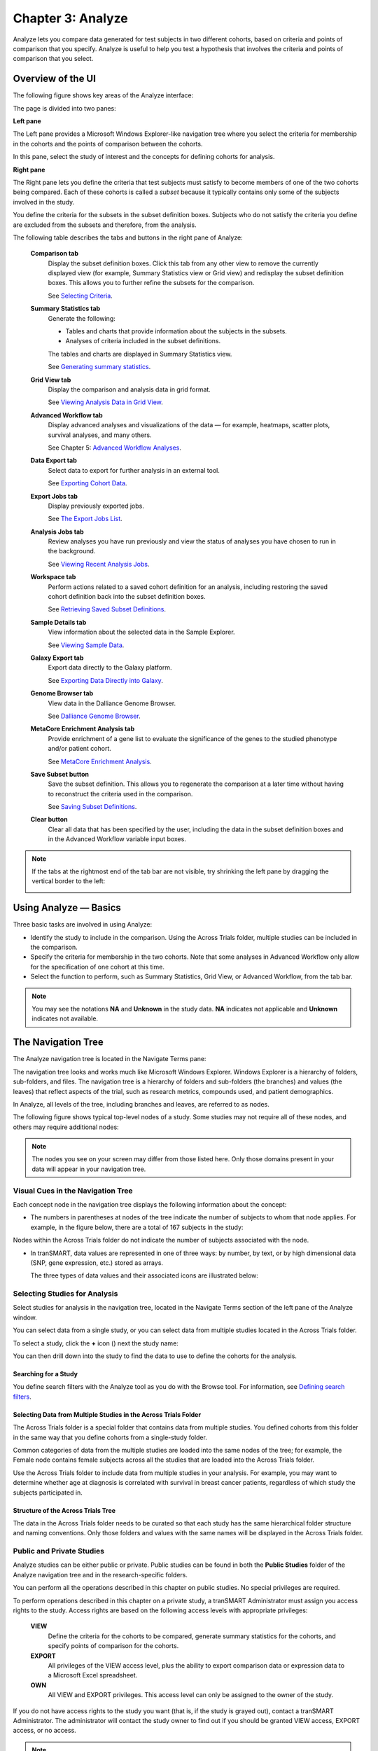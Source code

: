 Chapter 3: Analyze
==================

Analyze lets you compare data generated for test subjects in two
different cohorts, based on criteria and points of comparison that you
specify. Analyze is useful to help you test a hypothesis that involves
the criteria and points of comparison that you select.

Overview of the UI
------------------

The following figure shows key areas of the Analyze interface:

|image27|

The page is divided into two panes:

**Left pane**

The Left pane provides a Microsoft Windows Explorer-like navigation tree
where you select the criteria for membership in the cohorts and the
points of comparison between the cohorts.

In this pane, select the study of interest and the concepts for defining
cohorts for analysis.

**Right pane**

The Right pane lets you define the criteria that test subjects must
satisfy to become members of one of the two cohorts being compared. Each
of these cohorts is called a *subset* because it typically contains only
some of the subjects involved in the study.

You define the criteria for the subsets in the subset definition boxes.
Subjects who do not satisfy the criteria you define are excluded from
the subsets and therefore, from the analysis.

The following table describes the tabs and buttons in the right pane of Analyze:

    **Comparison tab**
        Display the subset definition boxes.
        Click this tab from any other view to remove the currently displayed view (for example, 
        Summary Statistics view or Grid view) and redisplay the subset definition boxes. 
        This allows you to further refine the subsets for the comparison.

        See `Selecting Criteria`_.
    
    **Summary Statistics tab**
        Generate the following:
        
        -   Tables and charts that provide information about the subjects in the subsets.
        -   Analyses of criteria included in the subset definitions.
        
        The tables and charts are displayed in Summary Statistics view.

        See `Generating summary statistics <summary_statistics.rst#generating-summary-statistics>`_.

    **Grid View tab**    
        Display the comparison and analysis data in grid format.  
    
        See `Viewing Analysis Data in Grid View <summary_statistics.rst#viewing-analysis-data-in-grid-view>`_.  

    **Advanced Workflow tab**    
        Display advanced analyses and visualizations of the data — for example, heatmaps, 
        scatter plots, survival analyses, and many others.  
    
        See Chapter 5: `Advanced Workflow Analyses <advanced_workflow.rst#chapter-5-advanced-workflows>`_.  

    **Data Export tab**  
        Select data to export for further analysis in an external tool.   
    
        See `Exporting Cohort Data`_.   

    **Export Jobs tab**  
        Display previously exported jobs. 
    
        See `The Export Jobs List`_.    

    **Analysis Jobs tab**    
        Review analyses you have run previously and view the status of analyses you have chosen to run in the background. 
    
        See `Viewing Recent Analysis Jobs <advanced_workflow.rst#viewing-recent-analysis-jobs>`_.    

    **Workspace tab**    
        Perform actions related to a saved cohort definition for an analysis, 
        including restoring the saved cohort definition back into the subset definition boxes.  
    
        See `Retrieving Saved Subset Definitions`_. 

    **Sample Details tab**   
        View information about the selected data in the Sample Explorer.  
    
        See `Viewing Sample Data`_. 

    **Galaxy Export tab**    
        Export data directly to the Galaxy platform.  
    
        See `Exporting Data Directly into Galaxy`_. 

    **Genome Browser tab**   
        View data in the Dalliance Genome Browser.    
    
        See `Dalliance Genome Browser <third_party_tooling.rst#dalliance-genome-browser>`_.    

    **MetaCore Enrichment Analysis tab** 
        Provide enrichment of a gene list to evaluate the significance of the genes to the studied phenotype and/or patient cohort.   
    
        See `MetaCore Enrichment Analysis <third_party_tooling.rst#metacore-enrichment-analysis-based-on-marker-selection-data>`_. 

    **Save Subset button**   
        Save the subset definition. This allows you to regenerate the comparison at a 
        later time without having to reconstruct the criteria used in the comparison.   
    
        See `Saving Subset Definitions`_.   

    **Clear button** 
        Clear all data that has been specified by the user, including the data in 
        the subset definition boxes and in the Advanced Workflow variable input boxes.  

.. note::
    If the tabs at the rightmost end of the tab bar are not visible, try shrinking 
    the left pane by dragging the vertical border to the left:
    
    |image29|

Using Analyze — Basics
----------------------

Three basic tasks are involved in using Analyze:

-  Identify the study to include in the comparison. Using the Across
   Trials folder, multiple studies can be included in the comparison.

-  Specify the criteria for membership in the two cohorts. Note that
   some analyses in Advanced Workflow only allow for the specification
   of one cohort at this time.

-  Select the function to perform, such as Summary Statistics, Grid
   View, or Advanced Workflow, from the tab bar.

.. note::
	 You may see the notations **NA** and **Unknown** in the study data. **NA** indicates not applicable and **Unknown** indicates not available.   

The Navigation Tree
-------------------

The Analyze navigation tree is located in the Navigate Terms pane:

|image31|

The navigation tree looks and works much like Microsoft Windows
Explorer. Windows Explorer is a hierarchy of folders, sub-folders, and
files. The navigation tree is a hierarchy of folders and sub-folders
(the branches) and values (the leaves) that reflect aspects of the
trial, such as research metrics, compounds used, and patient
demographics.

In Analyze, all levels of the tree, including branches and leaves, are
referred to as nodes.

The following figure shows typical top-level nodes of a study. Some
studies may not require all of these nodes, and others may require
additional nodes:

|image32|

.. note::
	 The nodes you see on your screen may differ from those listed here. Only those domains present in your data will appear in your navigation tree.   

Visual Cues in the Navigation Tree
~~~~~~~~~~~~~~~~~~~~~~~~~~~~~~~~~~

Each concept node in the navigation tree displays the following
information about the concept:

-  The numbers in parentheses at nodes of the tree indicate the number
   of subjects to whom that node applies. For example, in the figure
   below, there are a total of 167 subjects in the study:

|image34|

Nodes within the Across Trials folder do not indicate the number of
subjects associated with the node.

-  In tranSMART, data values are represented in one of three ways: by
   number, by text, or by high dimensional data (SNP, gene expression,
   etc.) stored as arrays.

   The three types of data values and their associated icons are
   illustrated below:

   |image35|

Selecting Studies for Analysis
~~~~~~~~~~~~~~~~~~~~~~~~~~~~~~

Select studies for analysis in the navigation tree, located in the
Navigate Terms section of the left pane of the Analyze window.

You can select data from a single study, or you can select data from
multiple studies located in the Across Trials folder.

|image36|

To select a study, click the **+** icon (|image37|) next the study name:

|image38|

You can then drill down into the study to find the data to use to define
the cohorts for the analysis.

Searching for a Study
^^^^^^^^^^^^^^^^^^^^^

You define search filters with the Analyze tool as you do with the
Browse tool. For information, see `Defining search filters <browse.rst#defining-search-filters>`_.

Selecting Data from Multiple Studies in the Across Trials Folder
^^^^^^^^^^^^^^^^^^^^^^^^^^^^^^^^^^^^^^^^^^^^^^^^^^^^^^^^^^^^^^^^

The Across Trials folder is a special folder that contains data from
multiple studies. You defined cohorts from this folder in the same way
that you define cohorts from a single-study folder.

Common categories of data from the multiple studies are loaded into the
same nodes of the tree; for example, the Female node contains female
subjects across all the studies that are loaded into the Across Trials
folder.

Use the Across Trials folder to include data from multiple studies in
your analysis. For example, you may want to determine whether age at
diagnosis is correlated with survival in breast cancer patients,
regardless of which study the subjects participated in.

Structure of the Across Trials Tree
^^^^^^^^^^^^^^^^^^^^^^^^^^^^^^^^^^^

The data in the Across Trials folder needs to be curated so that each
study has the same hierarchical folder structure and naming conventions.
Only those folders and values with the same names will be displayed in
the Across Trials folder.

Public and Private Studies
~~~~~~~~~~~~~~~~~~~~~~~~~~

Analyze studies can be either public or private. Public studies can be
found in both the **Public Studies** folder of the Analyze navigation
tree and in the research-specific folders.

You can perform all the operations described in this chapter on public
studies. No special privileges are required.

To perform operations described in this chapter on a private study, a
tranSMART Administrator must assign you access rights to the study.
Access rights are based on the following access levels with appropriate privileges:

    **VIEW**        
        Define the criteria for the cohorts to be compared, generate summary 
        statistics for the cohorts, and specify points of comparison for the cohorts. 

    **EXPORT**
        All privileges of the VIEW access level, plus the ability to export 
        comparison data or expression data to a Microsoft Excel spreadsheet.   

    **OWN** 
        All VIEW and EXPORT privileges.
        This access level can only be assigned to the owner of the study.  

If you do not have access rights to the study you want (that is, if the
study is grayed out), contact a tranSMART Administrator. The
administrator will contact the study owner to find out if you should be
granted VIEW access, EXPORT access, or no access.

.. note::
	 Even if you have no access rights to a private study, you can read a description of the study. For information, see 'Viewing a Study Description`_.   

Viewing a Study Description
~~~~~~~~~~~~~~~~~~~~~~~~~~~

You can view a description of any Analyze study, whether or not you have
access rights to the study.

To view a description of a study: 

#.  in Analyze, open the top level node for the list of 
    studies you are interested in; for example, click the **+** icon (|image40|)
    next to Public Studies to open the list of public studies:

    |image41|

#.  Right-click the particular study you are interested in.

#.  Click the **Show Definition** popup:

    |image42|

#.  The Show Concept Definition dialog box appears, showing the title, 
    description, and other information about the study.

.. _serial-numeric-data-label:

Serial Numeric Data
~~~~~~~~~~~~~~~~~~~

tranSMART supports serial numeric data (high or low dimensional); that
is, a numeric variable that has been measured in a series of conditions
for each subject (for example, several timepoints). The conditions
cannot be specific to each subject but are shared by all subjects; for
example, a measurement performed at 0, 7, 48, and 96 hours for the
various subjects.

In the Analyze navigation tree, serial data is represented by several
leaves of the same type in a folder, with each leaf representing a
condition with a label; for example:

|image43|

In the tranSMART database, each condition can be described by a numeric
value (such as for time series or dose response) or by a categorical
value (such as in the case of a series of tissues derived from each
subject).

When the value characterizing each sample is numeric, it is also
associated with a unit. In the case of time series, for example, the
value associated with each sample will be time duration, and the unit
can be hours (a single unit is used for the complete series).

In Analyze, serial data specificities can be best exploited using Line
Graph and Heatmap.

Defining the Cohorts
--------------------

You define the cohorts for an analysis by selecting criteria that
members of each cohort must satisfy. For example, cohort members might
be required to satisfy a weight or age requirement. Analyze lets you
build a set of criteria for each cohort that can be as simple or as
complex as you need.

The cohorts you define are called *subsets*. Typically, after your
criteria are applied, the members of a resulting cohort are a subset of
all the subjects that participated in the study.

Selecting Criteria 
~~~~~~~~~~~~~~~~~~~

To define a cohort, select criteria (called *concepts*) from a study in
the navigation tree and drag them into the subset definition boxes. With
studies in the Across Trials folder, concepts include data from multiple
studies.

Linked event data, non-linked event data, and NGS data can all be used
to populate the cohorts.

Single Study Example
^^^^^^^^^^^^^^^^^^^^

In the following example from a single asthma study, female patients
have been dragged into Subset 1 and male patients into Subset 2:

|image44|

Across Trials Example
^^^^^^^^^^^^^^^^^^^^^

In the following example, males and females from the studies loaded into
the Across Trials folder have been dragged into Subsets 1 and 2.
However, because the concept Asthma has also been dragged into both
Subset 1 and Subset 2, the cohorts include only males and females from
the asthma studies in the Across Trials folder, not males and females
from any of the other studies in the Across Trials folder.

|image45|

Specifying a Numeric Value
~~~~~~~~~~~~~~~~~~~~~~~~~~

When you drag a numeric concept into a subset definition box, the Set
Value dialog box appears:

|image46|

Use the Set Value dialog to specify how you want to constrain the
numeric values to use in the subset definition. To do so, first select
one of the following choices:

    **No Value**    
        Values are not constrained. All the numeric data associated with the
        concept are factored into the subset definition.  
        
        If you select **No Value**, no other information is required. Click **OK** to 
        add the concept with all its associated numeric data to the subset.  


    **By high/low flag**
        If the data was grouped into high/low/normal ranges during curation and 
        loading, it is possible to select the range to factor into the subset definition.  
        
        When you select **By high/low flag**, the **Please select range** field appears. 
        Select the range you want and click **OK**.   


    **By numeric value**   
        Values are constrained by an exact value or a range of values. 
        
        After you select **By numeric value**: 
        
        -   Select one of the following numeric operators in the **Please select operator dropdown**:   
        
            |image47|
        
        -   In **Please enter value**, type the numeric value that the operator applies to. For example, 
            to constrain the ages of subjects to 50 years or younger, select LESS THAN OR
            EQUAL TO(<=) in the dropdown, then type 50 in the **Please enter value** field. 
        
        -  Click **OK.**   
        
        See the next section for information on viewing the numeric values 
        associated with the concept and that you can select from.


.. note::
    When finished defining the numeric constraint on the Set Value dialog,
    be sure to click **OK** and not press the **Enter** key. Pressing **Enter** will 
    activate the subset button that has focus — the **Exclude** button in the example below:
    |image49|                                                                                                                                                                                                                                          |


Viewing the Numeric Values Associated with a Concept
^^^^^^^^^^^^^^^^^^^^^^^^^^^^^^^^^^^^^^^^^^^^^^^^^^^^

Note the buttons **Show Histogram** and **Show Histogram for subset** in
the Set Value dialog. The histograms show how the numeric values
associated with the concept that you placed in the subset box are
distributed among the subjects across both subsets, or in the particular
subset you are currently defining, respectively.

A histogram may be helpful in determining the number to set as the
constraining factor for a concept. For example, suppose you drag a
Weight concept into a subset box, then click **Show Histogram for
subset**. In the following histogram of the weights of test subjects,
the weights range from about 25 kg to just under 125 kg. The largest bin
represents fewer than 50 subjects. You may want to use these weight
parameters to help you determine the value to set for the weight
concept.

|image50|

You can get more specific information about the number of subjects
represented by a particular bin and the average of the values in the bin
by hovering the mouse cursor over the bin you are interested in. For
example, in the following figure, the largest bin represents 49 subjects
with an average weight of 68.7 kg:

|image51|

Joining Multiple Criteria for a Subset Definition
~~~~~~~~~~~~~~~~~~~~~~~~~~~~~~~~~~~~~~~~~~~~~~~~~

Multiple criteria for a subset definition are joined by one of the
following logical operators: AND, OR, or AND NOT.

The rules for joining multiple criteria are as follows:

-  Criteria in separate subset definition boxes are joined by an AND
   operator.

For example, the following definition boxes select only male subjects,
AND males whose weights are between 65 kg and 90 kg:

|image52|

-  Criteria within the same subset definition box are joined by an OR
   operator.

For example, to use the extreme ends of the weight scale for your weight
criterion, you might add the following to a definition box:

|image53|

These criteria select subjects whose weight is either 50 kg or less, OR
100 kg or greater.

-  To join a definition box with an AND NOT operator, click the
   **Exclude** button above the definition box.

| The figure below selects only male subjects, but not those who weigh
  between
| 50 kg and 100 kg:

|image54|

Note that when you click the **Exclude** button, the button label
changes to **Include**, allowing you to join the criteria in the box
with an AND operator later if you choose.

Modifying or Deleting Criteria
~~~~~~~~~~~~~~~~~~~~~~~~~~~~~~

To delete or modify a criterion in a subset definition box, right-click
the criterion and select either **Delete** or **Set Value**.

.. note::
	 Set value displays only when the criterion is a numeric value.   

**Show Definition** displays for any type of criterion. Use this option
to review the node before modifying or deleting it.

To remove the entire contents of a subset definition box from the subset
definition, click the **X** icon (|image56|) above the box:

|image57|

Saving Subset Definitions
~~~~~~~~~~~~~~~~~~~~~~~~~

You can save your subset criteria in order to regenerate the subsets at
a later time without having to define the criteria again.

To save a subset definition:

#.  In **Analyze**, select a study of interest.

#.  Define the cohorts whose data points will be represented.

#.  Click the **Save Subset** button to save the criteria:

    |image58|

#.  The Save Subsets dialog box appears:

    |image59|

#.  Enter a description of the subsets in the **Description** field.

#.  Optionally, clear **Make Subset Public** to make this subset
    available only to yourself:

    -   **If the subset is public,** all others are able to view it.

    -   **If the subset is not public,** only the user who created it can view it.

#.  Click **Save Subsets.**

#.  The subset information displays immediately in the Workspace tab in the
    **Subset** Manager portion of the Workspace page:

    |image60|

For information about the Workspace tab, including retrieving saved
subsets, see `Retrieving Saved Subset Definitions`_. 

Retrieving Saved Subset Definitions
~~~~~~~~~~~~~~~~~~~~~~~~~~~~~~~~~~~

The **Workspace** tab of the Analyze window is where a saved subset
definition can be retrieved.

To retrieve a saved subset definition, click the corresponding radio
button in the **Use** column:

|image61|

The retrieved subset definition remains in the Subset Manager until you
explicitly delete it.

For information on saving a subset definition, see `Saving Subset Definitions`_.

Subset Manager Overview
^^^^^^^^^^^^^^^^^^^^^^^

The following list describes the features of the Subset Manager:

    **Search**
        In this field, type one or more characters of a subset definition description.
        As you type, tranSMART refines the list to include only the studies that match what you type.  

    **Show n entries**
        Specify the maximum number of studies to include in a single page of the list.  

    **Description**
        The description provided for the subset when saved. Also:

        -   Click the pencil icon to edit the subset definition description. 
            Only the user who created the subset definition can edit the description.    

        -  Click the arrow icon next to **Description** to sort the list alphabetically by the descriptions.     

    **Study** 
        The study ID. Click the arrow icon next to **Study** to sort the list by study IDs. 

    **Query** 
        Hover the mouse pointer over to review a saved subset definition without returning to the Comparison tab.     

    **Use**  
        Click the **Use** radio button to populate the subset definition boxes on the Comparison 
        tab with the saved criteria, then click **OK** to acknowledge the message that 
        any existing criteria in the subset definition boxes will be overridden.     
    
        After you click OK, the Comparison tab appears with the subset boxes populated with the saved criteria.  

    **Email**
        Click the **Email** icon to email the saved subset definition to yourself and colleagues, as appropriate.     

    **Link**
        Click the **Link** icon to see the URL of a subset definition.   

    **Created by**
        The username of the person who created the subset definition.    
    
        Click the arrow icon next to **Created by** to sort the list by usernames. 

    **Delete**
        Click the **Delete** icon to delete this subset definition from the Subset Manager list and tranSMART.   
    
        **Note:** Only the user who created the subset definition can delete it.   

    **Public**
        Indicates whether the subset definition will be accessible by others or only by the person who created 
        and saved the subset definition or by an administrator. The Public setting is the default when the subset definition is saved. 
    
        -   **Public** ( |image62| ): Accessible by the user who saved the subset definition and others. 
    
        -   **Private** ( |image63| ): Accessible only by the user who saved the subset definition. 
    
        **Note:** If a subset is based on a study that a user does not have sufficient privileges to see, the 
        user will not be able to restore the subset definition to the subset definition boxes. Seeing a 
        saved subset definition does not grant new privileges to users for the associated study.    

    **Create Date**     
        The date the subset definition was created and saved. Click the arrow next to **Create Date** to sort the list by date.     

    **First/Previous/Next/Last**  
        Navigate through the pages of a multi-page list.


Exporting Cohort Data
---------------------

You can export data for one or both cohorts by defining the cohort(s)
and clicking the **Data Export** tab. You can either download the data
immediately after the export, or you can run the export in the
background and download the data at a later time from the **Export
Jobs** tab.

Downloaded data is saved to a location you specify in tab-separated
format. Export metadata (information about the cohort definition and
filters that selected the data to export) is downloaded in a separate
file from the data itself.

To export data to your local machine or a network location:

#.  Define one or both cohorts as described in `Defining the Cohorts`_.

#.  Click the **Data Export** tab. The Data Export page appears with your selected cohorts.

#.  Optionally, drag additional nodes from the study into the export
    criteria to filter the data to export:

    |image64|

    Because some studies have hundreds of concepts associated with each
    patient, adding one or more filters allows you to limit the exported
    data to only you need to work with.

#.  Select the checkbox for the type of data to export:

    |image65|

    Above, only clinical and low dimensional data is being exported.

#.  Click the **Export** **Data** button at the bottom of the page.

#.  Do one of the following:

    -   When the export completes, download the data to your PC or a network location.

    -   With a large data set, click the **Run in Background** button on the
        Job Status dialog box. You can download the data at a later time from
        the  **Export Jobs** tab.

    -   Optionally, click the **Cancel** button to cancel the export.

Both exported jobs and canceled jobs appear listed on the Export Jobs
tab. Jobs remain listed on this tab for seven days. See `The Export Jobs
List`_ for information about this list.

The Export Jobs List
~~~~~~~~~~~~~~~~~~~~

A list of all exported jobs over the last seven days is displayed when
you click the **Export Jobs** tab. The list includes all jobs:
successes, errors, and pending jobs.

|image66|

The list contains the following columns:

    **Name**  
        The name of the export job. Jobs use the naming convention:    
        *User - Type of Job Run - Job ID*: 
        |image67|   

    **Query Summary** 
        Displays the query that was run to generate the subset.    

    **Status**   
        The status of the export job:  
    
        -   **Completed** — The job has finished and the data is available for download.    
    
        -   **Started** — The job has been started and is still processing. 
    
        -   **Error** — The job did not complete due to an error.   
    
        -   **Cancelled** — The job was cancelled and will not complete.    

    **Started On**
        The date and time that the export was started. 


Exporting Data Directly into Galaxy
~~~~~~~~~~~~~~~~~~~~~~~~~~~~~~~~~~~

If you have the Galaxy data analysis tool installed, you can export
cohort data from tranSMART into Galaxy in either of these ways:

-   Export the data and download the data files to your local PC or a
    network location, using the tranSMART **Data Export** and **Export
    Jobs** tabs, and then open Galaxy and import the data.

-   Export the data directly into Galaxy using the **Galaxy Export** tab.

For information about the Galaxy software, see http://galaxyproject.org/.

.. note::
    Exporting data into Galaxy using the **Galaxy Export** tab requires both of the following:
    -   That a tranSMART administrator has associated your tranSMART user ID with a Galaxy key.
    -   That Galaxy be configured to support exports from tranSMART. See the Galaxy documentation for configuration instructions.


To export data using the Galaxy Export tab:

#.  Define one or both cohorts as described in `Defining the Cohorts`_.

#.  Click the **Data Export** tab and define the data to export, as
    described in steps 2 through 4 in section `Exporting Cohort Data`_.

#.  Click the **Export** **Data** button at the bottom of the page,
    but do not download the data when prompted to do so.

    Note that data exports are listed on both the **Export Jobs** tab and
    the **Galaxy Export** tab.

#.  Click the **Galaxy Export** tab:

    |image69|

#.  When the Status column for the exported data shows **Completed**,
    click the name of the job to export to Galaxy:

    |image70|

#.  The Name dialog box appears.

#.  Type the name of the Galaxy data library where the data will be
    exported, then click **OK**.

    |image71|

#.  Click the **Refresh** button at the bottom of the page.

#.  The status of the export is updated as shown below:

    |image72|

#.  When the export to Galaxy is complete, the completion status is
    reflected in the **exportStatus** column.

Viewing Sample Data
-------------------

If the cohort data includes data that has been loaded into the Sample
Explorer, you can view information about the sample data without having
to explicitly open the Sample Explorer and searching for the data.

To view sample data for the cohort(s) defined in Analysis:

#.  Define one or both cohorts as described in `Defining the Cohorts`_.

#.  Click the **Sample Details** tab:

    |image73|

    The Sample Explorer opens, displaying any cohort data that has been
    loaded in the Sample Explorer:

    |image74|

For information about this page of the Sample Explorer, see 'View and
Refine Sample Search Results <sample_explorer.rst#view-and-refine-sample-search-results>`_.


.. |image27| image:: media/image22.png
   :width: 6.96791in
   :height: 2.86458in
.. |image29| image:: media/image23.png
   :width: 5.32961in
   :height: 1.10417in
.. |image31| image:: media/image24.png
   :width: 3.21835in
   :height: 1.46857in
.. |image32| image:: media/image25.png
   :width: 2.83298in
   :height: 1.21860in
.. |image34| image:: media/image26.png
   :width: 2.33304in
   :height: 0.19789in
.. |image35| image:: media/image27.png
   :width: 5.78053in
   :height: 3.57247in
.. |image36| image:: media/image28.png
   :width: 3.19653in
   :height: 1.66871in
.. |image37| image:: media/image29.png
.. |image38| image:: media/image30.png
   :width: 3.09148in
   :height: 0.89583in
.. |image40| image:: media/image31.png
.. |image41| image:: media/image32.png
   :width: 3.16627in
   :height: 0.94780in
.. |image42| image:: media/image33.png
   :width: 3.08295in
   :height: 0.91655in
.. |image43| image:: media/image34.png
   :width: 2.57292in
   :height: 1.28125in
.. |image44| image:: media/image35.png
   :width: 6.77000in
   :height: 2.37000in
.. |image45| image:: media/image36.png
   :width: 6.79000in
   :height: 3.29000in
.. |image46| image:: media/image37.png
   :width: 4.15417in
   :height: 1.67500in
.. |image47| image:: media/image38.png
   :width: 2.00279in
   :height: 1.12222in
.. |image49| image:: media/image39.png
   :width: 2.83333in
   :height: 0.73958in
.. |image50| image:: media/image40.png
   :width: 2.67708in
   :height: 1.94097in
.. |image51| image:: media/image41.png
   :width: 2.67708in
   :height: 1.94097in
.. |image52| image:: media/image42.png
   :width: 3.26560in
   :height: 1.47188in
.. |image53| image:: media/image43.png
   :width: 3.24375in
   :height: 0.79688in
.. |image54| image:: media/image44.png
   :width: 3.27188in
   :height: 1.50000in
.. |image56| image:: media/image45.png
   :width: 0.23958in
   :height: 0.18175in
.. |image57| image:: media/image46.png
   :width: 3.64538in
   :height: 0.91655in
.. |image58| image:: media/image47.png
   :width: 6.00000in
   :height: 2.47639in
.. |image59| image:: media/image48.png
   :width: 2.71092in
   :height: 1.13542in
.. |image60| image:: media/image49.png
   :width: 6.00000in
   :height: 1.73472in
.. |image61| image:: media/image50.png
   :width: 6.00000in
   :height: 1.73472in
.. |image62| image:: media/image51.png
   :width: 0.24997in
   :height: 0.21872in
.. |image63| image:: media/image52.png
   :width: 0.15623in
   :height: 0.16665in
.. |image64| image:: media/image53.png
   :width: 6.00000in
   :height: 1.33819in
.. |image65| image:: media/image54.png
   :width: 6.00000in
   :height: 1.91181in
.. |image66| image:: media/image55.png
   :width: 6.00000in
   :height: 1.58889in
.. |image67| image:: media/image56.png
   :width: 2.34000in
   :height: 1.25000in
.. |image69| image:: media/image57.png
   :width: 6.00000in
   :height: 0.79514in
.. |image70| image:: media/image58.png
   :width: 4.97854in
   :height: 0.88531in
.. |image71| image:: media/image59.png
   :width: 2.64550in
   :height: 1.18735in
.. |image72| image:: media/image60.png
   :width: 6.00000in
   :height: 0.79514in
.. |image73| image:: media/image61.png
   :width: 6.00000in
   :height: 1.08194in
.. |image74| image:: media/image62.png
   :width: 6.00000in
   :height: 2.08125in
